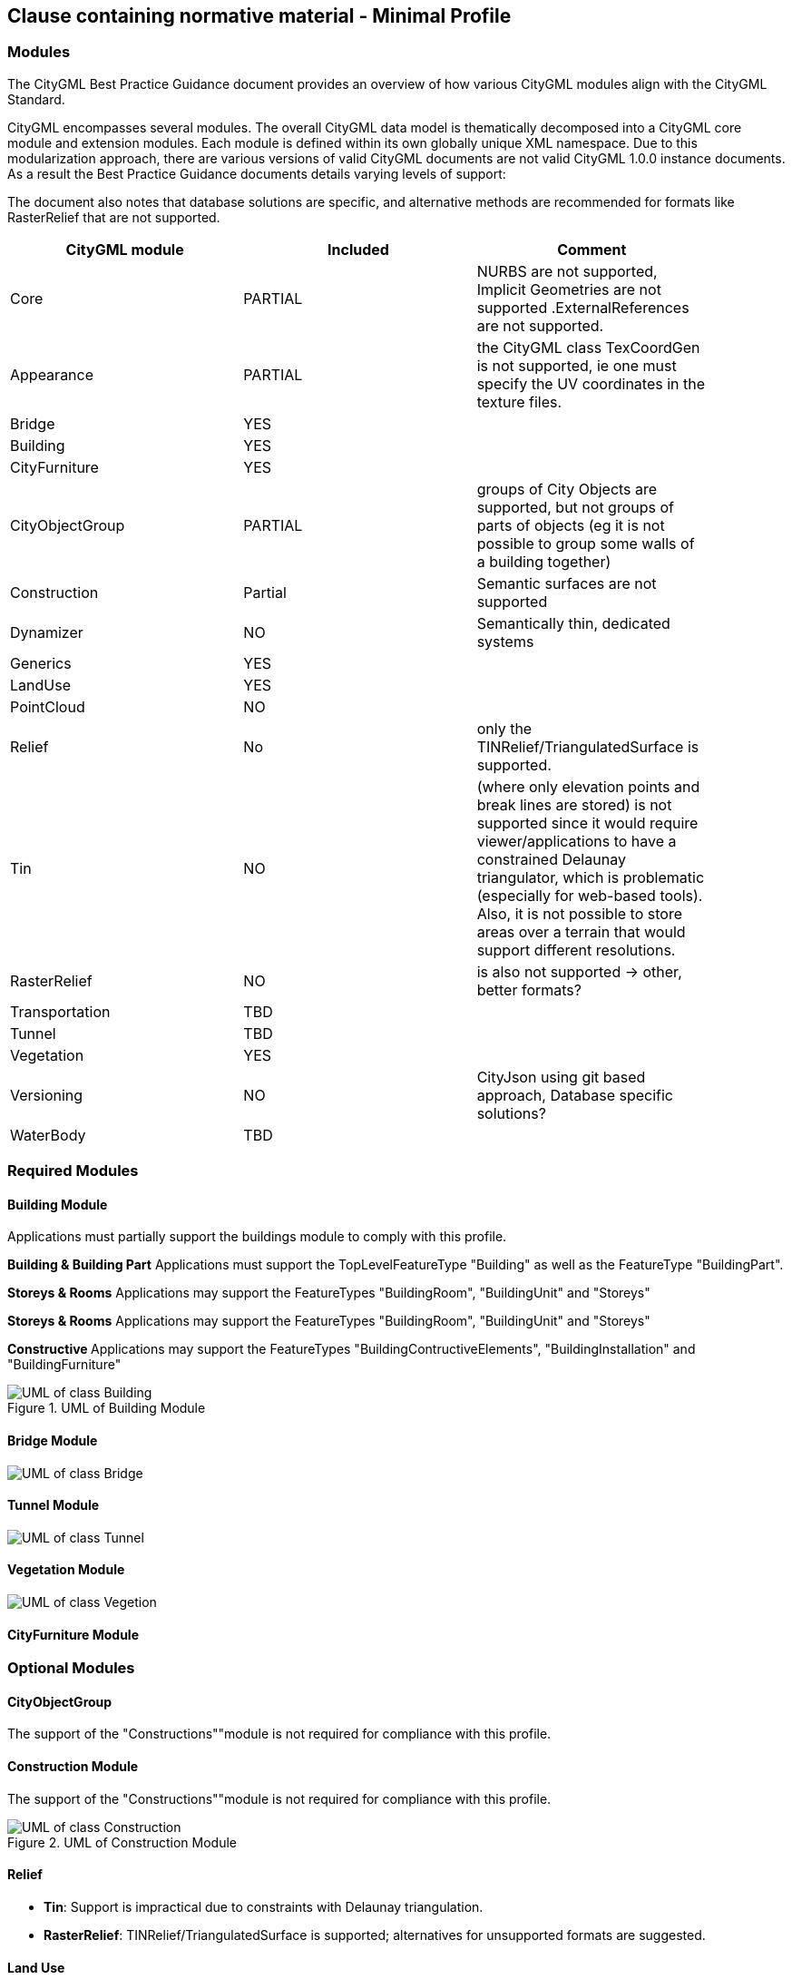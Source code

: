 == Clause containing normative material - Minimal Profile

=== Modules
The CityGML Best Practice Guidance document provides an overview of how various CityGML modules align with the CityGML Standard.

CityGML encompasses several modules. The overall CityGML data model is thematically decomposed into a CityGML core module and extension modules. Each module is
defined within its own globally unique XML namespace. Due to this modularization approach, there are various versions of valid CityGML
documents are not valid CityGML 1.0.0 instance documents. As a result the Best Practice Guidance documents details varying levels of support:


The document also notes that database solutions are specific, and alternative methods are recommended for formats like RasterRelief that are not supported.

[width="90%",options="header"]
|===
|CityGML module |Included | Comment

|Core|PARTIAL|NURBS are not supported, Implicit Geometries are not supported .ExternalReferences are not supported.
|Appearance|PARTIAL| the CityGML class TexCoordGen is not supported, ie one must specify the UV coordinates in the texture files.
|Bridge|YES|
|Building|YES|	 
|CityFurniture|YES|	 
|CityObjectGroup|PARTIAL|groups of City Objects are supported, but not groups of parts of objects (eg it is not possible to group some walls of a building together)
|Construction|Partial| Semantic surfaces are not supported	 
|Dynamizer|NO|Semantically thin, dedicated systems
|Generics|YES|	
|LandUse|YES|	 
|PointCloud|NO|
|Relief|No| only the TINRelief/TriangulatedSurface is supported. 
|Tin|NO|(where only elevation points and break lines are stored) is not supported since it would require viewer/applications to have a constrained Delaunay triangulator, which is problematic (especially for web-based tools). Also, it is not possible to store areas over a terrain that would support different resolutions. 
|RasterRelief|NO|is also not supported -> other, better formats?
|Transportation|TBD|	 
|Tunnel|TBD|
|Vegetation|YES|	 
|Versioning|NO|CityJson using git based approach, Database specific solutions?
|WaterBody|TBD|
|===




=== Required Modules




==== Building Module

Applications must partially support the buildings module to comply with this profile.


**Building & Building Part**
Applications must support the TopLevelFeatureType "Building" as well as the FeatureType "BuildingPart".


**Storeys & Rooms**
Applications may support the FeatureTypes "BuildingRoom", "BuildingUnit" and "Storeys"


**Storeys & Rooms**
Applications may support the FeatureTypes "BuildingRoom", "BuildingUnit" and "Storeys"


**Constructive **
Applications may support the FeatureTypes "BuildingContructiveElements", "BuildingInstallation" and "BuildingFurniture"




.UML of Building Module
image::./figures/FIG3002.bmp[UML of class Building, excluded components are greyed out]



==== Bridge Module
image::./figures/UML_Bridge.bmp[UML of class Bridge, excluded components are greyed out]


==== Tunnel Module
image::./figures/UML_Tunnel.bmp[UML of class Tunnel, excluded components are greyed out]


==== Vegetation Module

image::./figures/UML_Vegetation.bmp[UML of class Vegetion, not required components are greyed out]


==== CityFurniture Module





=== Optional Modules


==== CityObjectGroup
The support of the "Constructions""module is not required for compliance with this profile.



==== Construction Module
The support of the "Constructions""module is not required for compliance with this profile.


.UML of Construction Module
image::./figures/FIG3001.bmp[UML of class Construction, excluded components are greyed out]


==== Relief

  - **Tin**: Support is impractical due to constraints with Delaunay triangulation.
  - **RasterRelief**:  TINRelief/TriangulatedSurface is supported; alternatives for unsupported formats are suggested.


==== Land Use

==== Water Body

==== Tunnel Module

==== Generics Module

==== Transportation Module




==== Appearance
The support of the "Constructions""module is not required for compliance with this profile.



=== Excluded Modules
Excluded from this profile. The following modules are not considered in the context of this best practice document

==== Versioning
The Versioning module is excluded from the scope of this profile.
It is recommended to rely on a external version control (git) or database system to handle version control.


==== Point Cloud 
The Point Cloud module is excluded from the scope of this profile.



==== Dynamizer
The Versioning module is excluded from the scope of this profile.
It is recommended to rely on dedicated systems / records for this kind of data.









=== Geometry Objects
==== Geometry Types
The CityGML Conceptual Model does not put any restriction on the usage of specific geometry types as defined in ISO 19107. For example, 3D surfaces could be represented in a dataset using 3D polygons or 3D meshes such as triangulated irregular networks (TINS) or by non-uniform rational B-spline surfaces (NURBS). 

In order to improve interoperability and facilitate implementation, this profile restricts to the use of 3d polygons and 3d meshes.




==== Implicit Geometry

Geometry shall be explicitly defined and may not be implicit.





=== CRS 

All CityObjects shall use the same CRS. 

The coordinate reference system (CRS) shall be defined as a URL formatted according to the OGC Name Type Specification:

http://www.opengis.net/def/crs/{authority}/{version}/{code}

where {authority} designates the authority responsible for the definition of this CRS (usually "EPSG" or "OGC"), and where {version} designates the specific version of the CRS ("0" (zero) is used if there is no version).

A projected, cartesian coordinate system shall be used.
